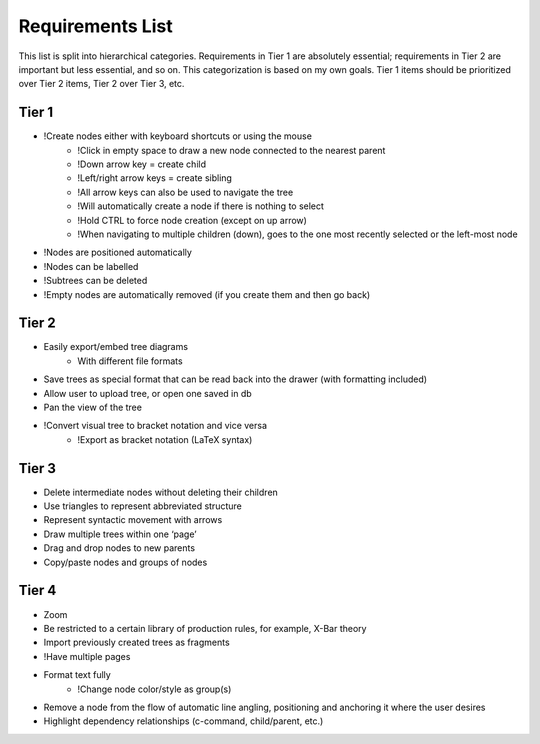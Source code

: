 Requirements List
=================

This list is split into hierarchical categories. Requirements in Tier 1 are absolutely essential; requirements in Tier 2 are important but less essential, and so on. This categorization is based on my own goals. Tier 1 items should be prioritized over Tier 2 items, Tier 2 over Tier 3, etc.

.. Note: Requirements marked with an ! are those I added on my own, while all other requirements were derived from conversations with 'clients'

Tier 1
------
- !Create nodes either with keyboard shortcuts or using the mouse
    - !Click in empty space to draw a new node connected to the nearest parent
    - !Down arrow key = create child
    - !Left/right arrow keys = create sibling
    - !All arrow keys can also be used to navigate the tree
    - !Will automatically create a node if there is nothing to select
    - !Hold CTRL to force node creation (except on up arrow)
    - !When navigating to multiple children (down), goes to the one most recently selected or the left-most node
- !Nodes are positioned automatically
- !Nodes can be labelled
- !Subtrees can be deleted
- !Empty nodes are automatically removed (if you create them and then go back)

Tier 2
------
- Easily export/embed tree diagrams
    - With different file formats
- Save trees as special format that can be read back into the drawer (with formatting included)
- Allow user to upload tree, or open one saved in db
- Pan the view of the tree
- !Convert visual tree to bracket notation and vice versa
    - !Export as bracket notation (LaTeX syntax)

Tier 3
------
- Delete intermediate nodes without deleting their children
- Use triangles to represent abbreviated structure
- Represent syntactic movement with arrows
- Draw multiple trees within one ‘page’
- Drag and drop nodes to new parents
- Copy/paste nodes and groups of nodes

Tier 4
------
- Zoom
- Be restricted to a certain library of production rules, for example, X-Bar theory
- Import previously created trees as fragments
- !Have multiple pages
- Format text fully
    - !Change node color/style as group(s)
- Remove a node from the flow of automatic line angling, positioning and anchoring it where the user desires
- Highlight dependency relationships (c-command, child/parent, etc.)
